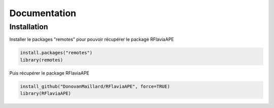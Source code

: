 Documentation
=============

Installation
------------

Installer le packages "remotes" pour pouvoir récupérer le package RFlaviaAPE

.. code:: console

	install.packages("remotes")
	library(remotes)

Puis récupérer le package RFlaviaAPE

.. code:: console

	install_github("DonovanMaillard/RFlaviaAPE", force=TRUE)
	library(RFlaviaAPE)